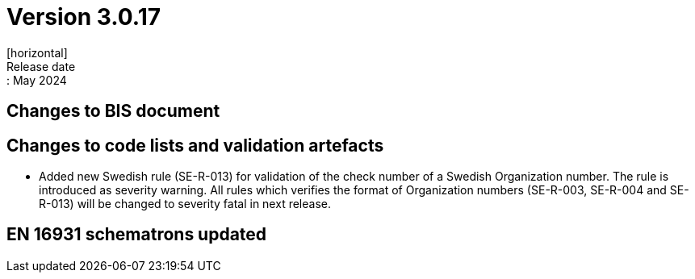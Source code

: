 = Version 3.0.17
[horizontal]
Release date:: May 2024

== Changes to BIS document


== Changes to code lists and validation artefacts

* Added new Swedish rule (SE-R-013) for validation of the check number of a Swedish Organization number. The rule is introduced as severity warning. All rules which verifies the format of Organization numbers (SE-R-003, SE-R-004 and SE-R-013) will be changed to severity fatal in next release.

==  EN 16931 schematrons updated
